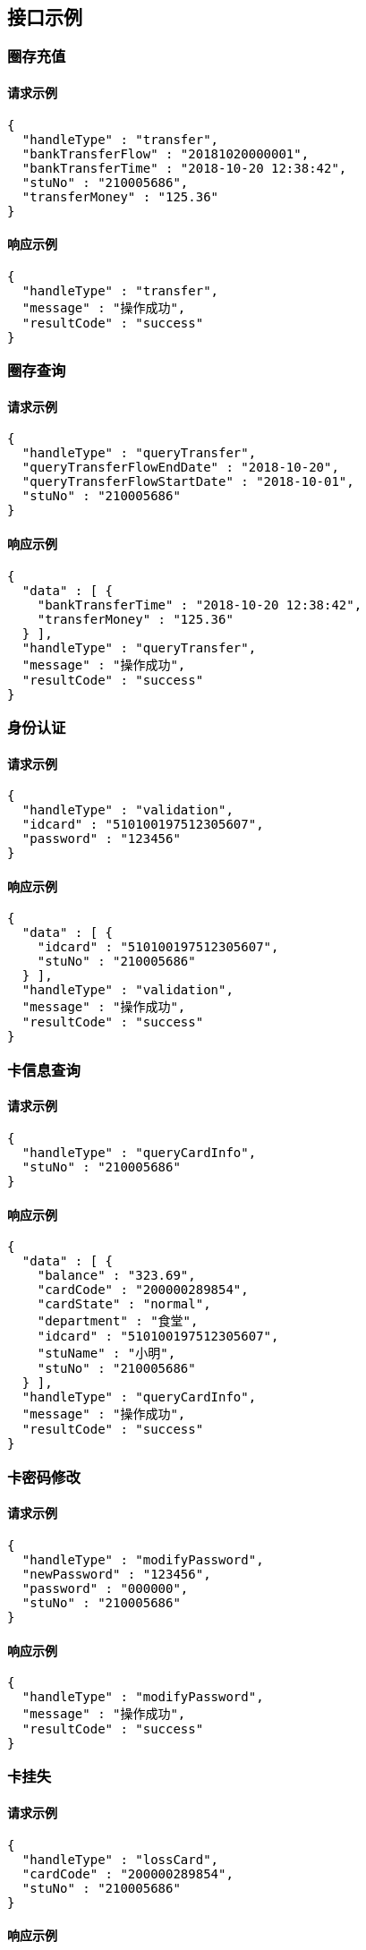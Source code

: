 
[[example]]
== 接口示例

[[_example]]
=== 圈存充值


==== 请求示例

[source,json]
----
{
  "handleType" : "transfer",
  "bankTransferFlow" : "20181020000001",
  "bankTransferTime" : "2018-10-20 12:38:42",
  "stuNo" : "210005686",
  "transferMoney" : "125.36"
}
----

==== 响应示例

[source,json]
----
{
  "handleType" : "transfer",
  "message" : "操作成功",
  "resultCode" : "success"
}
----

=== 圈存查询


==== 请求示例

[source,json]
----
{
  "handleType" : "queryTransfer",
  "queryTransferFlowEndDate" : "2018-10-20",
  "queryTransferFlowStartDate" : "2018-10-01",
  "stuNo" : "210005686"
}
----

==== 响应示例

[source,json]
----
{
  "data" : [ {
    "bankTransferTime" : "2018-10-20 12:38:42",
    "transferMoney" : "125.36"
  } ],
  "handleType" : "queryTransfer",
  "message" : "操作成功",
  "resultCode" : "success"
}
----

=== 身份认证


==== 请求示例

[source,json]
----
{
  "handleType" : "validation",
  "idcard" : "510100197512305607",
  "password" : "123456"
}
----

==== 响应示例

[source,json]
----
{
  "data" : [ {
    "idcard" : "510100197512305607",
    "stuNo" : "210005686"
  } ],
  "handleType" : "validation",
  "message" : "操作成功",
  "resultCode" : "success"
}
----

=== 卡信息查询


==== 请求示例

[source,json]
----
{
  "handleType" : "queryCardInfo",
  "stuNo" : "210005686"
}
----

==== 响应示例

[source,json]
----
{
  "data" : [ {
    "balance" : "323.69",
    "cardCode" : "200000289854",
    "cardState" : "normal",
    "department" : "食堂",
    "idcard" : "510100197512305607",
    "stuName" : "小明",
    "stuNo" : "210005686"
  } ],
  "handleType" : "queryCardInfo",
  "message" : "操作成功",
  "resultCode" : "success"
}
----

=== 卡密码修改


==== 请求示例

[source,json]
----
{
  "handleType" : "modifyPassword",
  "newPassword" : "123456",
  "password" : "000000",
  "stuNo" : "210005686"
}
----

==== 响应示例

[source,json]
----
{
  "handleType" : "modifyPassword",
  "message" : "操作成功",
  "resultCode" : "success"
}
----

=== 卡挂失


==== 请求示例

[source,json]
----
{
  "handleType" : "lossCard",
  "cardCode" : "200000289854",
  "stuNo" : "210005686"
}
----

==== 响应示例

[source,json]
----
{
  "handleType" : "lossCard",
  "message" : "操作成功",
  "resultCode" : "success"
}
----


[[reconcilia]]
== 对账文件

[[reconcilia]]
=== 对账文件说明

校园卡前置机对接入方开放一个ftp帐户（具体帐户信息由联调时确定）。

银行把前一日的账务信息所生产的对账文件发送到校园卡前置机ftp服务器，校园卡系统根据银行提供的对账信息进行对帐。

对帐文件为TXT文本文件，文件名为10位标识加日期格式，例如：

BANK__BCM_20181020.txt

对帐文件内分为文件头和文件体两部分，文件头为文件的第一行，内容为：

对帐日期(yyyymmdd)|交易总笔数|交易总金额(单位：元)|学校编码|

文件体中每行为一笔交易，内容为：

对帐日期(yyyymmdd)|银行流水号(14位)|学号|交易金额(单位：元)|


[[_reconcilia]]
=== 对账文件示例

[source,txt]
----
BANK__BCM_20181020.txt
----
[source,txt]
----
20181020|3|300.05|exampleCode
20181020|20181020000012|12021520|100.03|
20181020|20181020000011|12021520|100.02|
20181020|20181020000010|12021520|100|
----